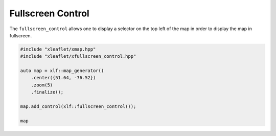 .. Copyright (c) 2018, Johan Mabille, Sylvain Corlay, Wolf Vollprecht and Martin Renou

   Distributed under the terms of the BSD 3-Clause License.

   The full license is in the file LICENSE, distributed with this software.


.. raw:: html
   :file: embed_widgets/fullscreen_control.html


Fullscreen Control
==================

The ``fullscreen_control`` allows one to display a selector on the top left of the map in order to display the map in fullscreen.

.. code::

    #include "xleaflet/xmap.hpp"
    #include "xleaflet/xfullscreen_control.hpp"

    auto map = xlf::map_generator()
        .center({51.64, -76.52})
        .zoom(5)
        .finalize();

    map.add_control(xlf::fullscreen_control());

    map

.. raw:: html

    <script type="application/vnd.jupyter.widget-view+json">
    {
        "version_major": 2,
        "version_minor": 0,
        "model_id": "9c4473d2196f432eb47be766b13916e6"
    }
    </script>
    <div style ="height:30px;"> </div>
